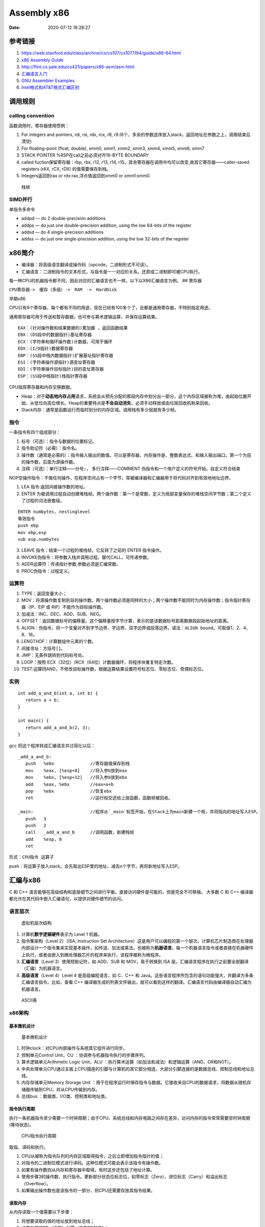 ============
Assembly x86
============

:Date:   2020-07-12 18:28:27



参考链接
========



1. https://web.stanford.edu/class/archive/cs/cs107/cs107.1194/guide/x86-64.html
2. `x86 Assembly  Guide <https://www.cs.virginia.edu/~evans/cs216/guides/x86.html>`__
3. http://flint.cs.yale.edu/cs421/papers/x86-asm/asm.html


4. `汇编语言入门 <https://www.ruanyifeng.com/blog/2018/01/assembly-language-primer.html>`__
5. `GNU Assembler Examples <https://cs.lmu.edu/~ray/notes/gasexamples/>`__
6. `Intel格式和AT&T格式汇编区别 <https://www.cnblogs.com/hdk1993/p/4820353.html>`__


.. figure:: ../images/x86-registers.png
   :alt: Registers



调用规则
========

calling convention
------------------

函数调用时，寄存器使用惯例：

1. For integers and pointers, rdi, rsi, rdx, rcx, r8,
   r9.(6个，多余的参数逆序放入stack，返回地址在参数之上，调用结束后清空)
2. For floating-point (float, double), xmm0, xmm1, xmm2, xmm3, xmm4,
   xmm5, xmm6, xmm7
3. STACK POINTER %RSP在call之前必须对齐16-BYTE BOUNDARY
4. called fuction保留寄存器：rbp, rbx, r12, r13, r14,
   r15。其余寄存器在调用中均可以改变,故其它寄存器——caller-saved
   registers (rAX, rCX, rDX) 的值需要保存到栈。
5. Integers返回到rax or rdx:rax,浮点值返回到xmm0 or xmm1:xmm0.

.. figure:: ../images/stack-convention.png
   :alt: 栈帧

   栈帧

SIMD并行
--------

单指令多命令

-  addpd — do 2 double-precision additions
-  addps — do just one double-precision addition, using the low 64-bits
   of the register
-  addsd — do 4 single-precision additions
-  addss — do just one single-precision addition, using the low 32-bits
   of the register

x86简介
==========

-  编译器：将高级语言翻译成操作码（opcode，二进制形式不可读）。
-  汇编语言：二进制指令的文本形式，与指令是一一对应的关系。还原成二进制即可被CPU执行。

每一种CPU的机器指令都不同，因此对应的汇编语言也不一样。以下以X86汇编语言为例。
## 寄存器

``CPU寄存器->　缓存（多级）->　RAM　->　HardDisk``

早期x86

CPU只有8个寄存器，每个都有不同的用途，现在已经有100多个了，且都是通用寄存器，不特别指定用途。

通用寄存器可用于传送和暂存数据，也可参与算术逻辑运算，并保存运算结果。

::

   EAX：(针对操作数和结果数据的)累加器 ，返回函数结果
   EBX：(DS段中的数据指针)基址寄存器
   ECX：(字符串和循环操作数)计数器，可用于循环
   EDX：(I/O指针)数据寄存器
   EBP：(SS段中栈内数据指针)扩展基址指针寄存器
   ESI：(字符串操作源指针)源变址寄存器
   EDI：(字符串操作目标指针)目的变址寄存器
   ESP：(SS段中栈指针)栈指针寄存器

CPU指挥寄存器和内存交换数据。

-  Heap：对于\ **动态地内存占用**\ 请求，系统会从预先分配的那段内存中划分出一部分，这个内存区域被称为堆，由起始位置开始，从低位向高位增长。Heap的重要特点是\ **不会自动消失**\ ，必须手动释放或由垃圾回收机制来回收。

-  Stack内存：通常是函数运行而临时划分的内存区域。调用栈有多少层就有多少帧。

指令
----

一条指令有四个组成部分：

1. 标号（可选）：指令与数据的位置标记。
2. 指令助记符（必需）：指令名。
3. 操作数（通常是必需的）：指令输入输出的数值。可以是寄存器、内存操作是、整数表达式、和输入输出端口。第一个为目的操作数，后面为源操作数。
4. 注释（可选）：单行注释——分号\ ``;``\ ， 多行注释——COMMENT
   伪指令和一个用户定义的符号开始，自定义符合结束

NOP空操作指令：不做任何操作，在程序空间占有一个字节，常被编译器和汇编器用于将代码对齐到有效地地址边界。

1. LEA 指令:返回间接操作数的地址。

2. ENTER
   为被调用过程自动创建堆栈帧。两个操作数：第一个是常数，定义为局部变量保存的堆栈空间字节数；第二个定义了过程的词法嵌套级。

::

   ENTER numbytes, nestinglevel
   等效指令
   push ebp
   mov ebp,esp
   sub esp,numbytes

3. LEAVE 指令：结束一个过程的堆栈帧，它反转了之前的 ENTER 指令操作。

4. INVOKE伪指令：将参数入栈并调用过程。替代CALL，可传递参数。

5. ADDR运算符：传递指针参数,参数必须是汇编常数。

6. PROC伪指令：过程定义。

运算符
------

1.  TYPE：返回变量大小；
2.  MOV：将源操作数复制到目的操作数。两个操作数必须是同样的大小；两个操作数不能同时为内存操作数；指令指针寄存器（IP、EIP
    或 RIP）不能作为目标操作数。
3.  加减法：INC、DEC、ADD、SUB、NEG。
4.  OFFSET：返回数据标号的偏移量。这个偏移量按字节计算，表示的是该数据标号距离数据段起始地址的距离。
5.  ALIGN：伪指令，将一个变量对齐到字节边界、字边界、双字边界或段落边界。语法：\ ``ALIGN bound``\ 。可取值1、2、4、8、16。
6.  LENGTHOF：计算数组中元素的个数。
7.  间接寻址：方括号\ ``[]``\ 。
8.  JMP：无条件跳转到代码标号处。
9.  LOOP：按照 ECX（32位）/RCX（64位）计数器循环，将程序块重复特定次数。
10. TEST:运算同AND，不修改目标操作数，根据运算结果设置符号标志位、零标志位、奇偶标志位。

实例
----

::

   int add_a_and_b(int a, int b) {
      return a + b;
   }

   int main() {
      return add_a_and_b(2, 3);
   }

gcc 将这个程序转成汇编语言并过简化以后：

::

   _add_a_and_b:
      push   %ebx              //寄存器值保存到栈
      mov    %eax, [%esp+8]    //将入参b放到eax
      mov    %ebx, [%esp+12]   //将入参b放到ebx
      add    %eax, %ebx        //eax=a+b
      pop    %ebx              //恢复ebx
      ret                      //运行权交还给上层函数，函数帧被回收。

   _main:                      //程序从`_main`标签开始，在Stack上为main新建一个帧，并将指向的地址写入ESP。
      push   3
      push   2
      call   _add_a_and_b      //调用函数，新建栈帧
      add    %esp, 8
      ret   

形式：\ ``CPU指令 运算子``

push：将运算子放入stack。会先取出ESP里的地址，减去n个字节，再将新地址写入ESP。

汇编与x86
=========

C 和 C++
语言能够在高级结构和底层细节之间进行平衡。直接访问硬件是可能的，但是完全不可移植。
大多数 C 和 C++
编译器都允许在其代码中嵌入汇编语句，以提供对硬件细节的访问。

语言层次
--------

.. figure:: ../images/VmLayers.gif
   :alt: 虚拟机层次结构

   虚拟机层次结构

1. 计算机\ **数字逻辑硬件**\ 表示为 Level 1 机器。

2. 指令集架构（Level 2）（ISA, Instruction Set
   Architecture）这是用户可以编程的第一个层次。计算机芯片制造商在处理器内部设计一个指令集来实现基本操作，如传送、加法或乘法。也被称为\ **机器语言**\ 。每一个机器语言指令或者直接在机器硬件上执行，或者由嵌入到微处理器芯片的程序来执行，该程序被称为微程序。

3. **汇编语言**\ （Level 3）使用短助记符，如 ADD、SUB 和 MOV，易于转换到
   ISA 层。汇编语言程序在执行之前要全部翻译（汇编）为机器语言。

4. **高级语言**\ （Level 4）Level 4 是高级编程语言，如 C、C++ 和
   Java。这些语言程序所包含的语句功能强大，并翻译为多条汇编语言指令。比如，查看
   C++
   编译器生成的列表文件输出，就可以看到这样的翻译。汇编语言代码由编译器自动汇编为机器语言。

.. figure:: ../images/ASCII.gif
   :alt: ASCII表

   ASCII表

x86架构
-------

基本微机设计
~~~~~~~~~~~~

.. figure:: ../images/BasicComputerStruct.jpg
   :alt: 基本微机设计

   基本微机设计

1. 时钟clock：对CPU内部操作与系统其它组件进行同步。
2. 控制单元Control Unit，CU ：协调参与机器指令执行的步骤序列。
3. 算术逻辑单元Arithmetic Logic Unit，ALU
   ：执行算术运算（如加法和减法）和逻辑运算（AND、OR和NOT）。
4. 中央处理单元CPU通过主板上CPU插座的引脚与计算机的其它部分相连，大部分引脚连接的是数据总线、控制总线和地址总线。
5. 内存存储单元Memory Storage Unit
   ：用于在程序运行时保存指令与数据。它接收来自CPU的数据请求，将数据从随机存储器传输到CPU，并从CPU传输到内存。
6. 总线bus ：数据类、I/O类、控制类和地址类。

指令执行周期
~~~~~~~~~~~~

执行一条机器指令至少需要一个时钟周期；由于CPU、系统总线和内存电路之间存在差异，访问内存的指令常常需要空时钟周期(等待状态)。

.. figure:: ../images/CpuInstructionExcution.jpg
   :alt: CPU指令执行周期

   CPU指令执行周期

取指、译码和执行。

1. CPU从被称为指令队列的内存区域取得指令，之后立即增加指令指针的值；
2. 对指令的二进制位模式进行译码。这种位模式可能会表示该指令有操作数。
3. 如果有操作数则从内存和寄存器中取得。有时这步还包括了地址计算。
4. 使用步骤3的操作数，执行指令。更新部分状态位标志位，如零标志（Zero）、进位标志（Carry）和溢出标志（Overflow）。
5. 如果输出操作数也是该指令的一部分，则CPU还需要存放其指令结果。

读取内存
~~~~~~~~

从内存读取一个值需要以下步骤：

1. 将想要读取的值的地址放到地址总线；
2. 设置处理器RD（读取）引脚（改变RD的值）；
3. 等待一个时钟周期给存储器芯片进行响应；
4. 将数据从数据总线复制到目标操作数。

上述每一个步骤通常只需要一个时钟周期。

访问寄存器通常只需要一个时钟周期。

cache存储器
~~~~~~~~~~~

-  cache存储器是由静态RAM（static
   RAM）构成的，不需要为了保持其内容而不断刷新。
-  一级cache（主cache）位于CPU上；
-  二级cache通过高速数据总线与CPU相连。


CMOS RAM ：Complementary Metal Oxide
Semiconductor（互补金属氧化物半导体） 保存计算机基本设置信息。

条件语句
========

条件跳转
--------

1. 用 CMP、AND 或 SUB 操作来修改 CPU 状态标志位；
2. 用条件跳转指令来测试标志位，并产生一个到新地址的分支。

::

   Jcond destination

cond 是指确定一个或多个标志位状态的标志位条件。

====== ========== ============= ====== ========== =============
助记符 说明       标志位/寄存器 助记符 说明       标志位/寄存器
====== ========== ============= ====== ========== =============
JZ     为零跳转   ZF=1          JNO    无溢出跳转 OF=0
JNZ    非零跳转   ZF=0          JS     有符号跳转 SF=1
JC     进位跳转   CF=1          JNS    无符号跳转 SF=0
JNC    无进位跳转 CF=0          JP     偶校验跳转 PF=1
JO     溢出跳转   OF=1          JNP    奇校验跳转 PF=0
====== ========== ============= ====== ========== =============

`指令汇总 <http://c.biancheng.net/view/3567.html>`__

LOOPNZ
------

LOOPNZ（非零跳转）指令与 LOOPZ 相对应。当 ``ECX`` 中无符号数值大于零（减
1 操作之后）且零标志位等于零时，继续循环。指令语法如下：

::

   LOOPNZ destination

   执行如下任务：

   ECX = ECX - 1
   if ECX > 0 and ZF = 0, jump to destination

IF语句
------

一般转化为\ ``CMP+JUMP``\ 语句。

逻辑表达式
~~~~~~~~~~

AND/OR，一般转化为两层的CMP+JUMP语句。

::

   if (a1 > b1) AND (b1 > c1)
       X = 1
   end if

对应汇编：

::

   cmp    a1,b1                  ; 第一个表达式…
   jbe next                      ; 如果假，则退出
   cmp    b1,c1                  ; 第二个表达式…
   jbe next                      ; 如果假，则退出
   mov    X, 1                   ; 全为真
   next:

WHILE语句
---------

::

   while( val1 < val2 )
   {
       val1++；
       val2 --；
   }

::

           mov eax, val1                  ; 把变量复制到 EAX
   beginwhile:
           cmp eax, val2                  ; 如果非 val1 < val2
           jnl     endwhile               ; 退出循环
           inc    eax                     ; val1++;
           dec    val2                    ; val2--;
           jmp    beginwhile              ; 重复循环
   endwhile:
           mov    val1, eax                ;保存 val1 的新值

FSM
---

有限状态机（finite state machine）简称
FSM，表示有限个状态及在这些状态之间的转移和动作等行为的数学模型。
是一种逻辑单元内部的一种高效编程方法，根据不同状态或者消息类型进行相应的处理逻辑，使得程序逻辑清晰易懂。

**应用场景：** 处理程序语言或者自然语言的 tokenizer, 自底向上解析语法的
parser，

各种通信协议发送方和接受方传递数据对消息处理，游戏 AI 等都有应用场景。

**实现方式：** if语句、switch语句、函数指针。

使用函数指针实现 FSM
的思路：建立相应的状态表和动作查询表，根据状态表、事件、动作表定位相应的动作处理函数（实现状态机的注册、状态转移、事件处理的动作），执行完成后再进行状态的切换。

表驱动选择:用查表来代替多路选择结构。表中包含查询值和标号或过程的偏移量，然后必须用循环来检索这个表。当有大量比较操作时，这个方法最有效。

条件控制流伪指令
----------------

简化编写条件语句，仅用于32位。

让汇编器在后台生成
``CMP 和 条件跳转指令``\ ，这些指令显示在输出列表文件中。

+----------------------------------------+-----------------------------+
| 伪指令                                 | 说明                        |
+========================================+=============================+
| .BREAK                                 | 生成代码终止 .WHILE 或      |
|                                        | .REPEAT 块                  |
+----------------------------------------+-----------------------------+
| .CONTINUE                              | 生成代码跳转到 .WHILE 或    |
|                                        | .REPEAT 块的顶端            |
+----------------------------------------+-----------------------------+
| .IF condition                          | 如果 condition              |
|                                        | 为真，则生成代码执行语句块  |
+----------------------------------------+-----------------------------+
| .ELSE                                  | 当 .IF                      |
|                                        | 条件                        |
|                                        | 不满足时，开始执行的语句块  |
+----------------------------------------+-----------------------------+
| .ELSEIF condition                      | 生成代码测试                |
|                                        | condition，并执             |
|                                        | 行其后的语句，直到碰到一个  |
|                                        | .ENDIF 或另一个 .ELSEIF     |
|                                        | 伪指令                      |
+----------------------------------------+-----------------------------+
| .ENDIF                                 | 终止 .IF、.ELSE 或 .ELSEIF  |
|                                        | 伪指令后面的语句块          |
+----------------------------------------+-----------------------------+
| .REPEAT                                | 生成代码重                  |
|                                        | 复执行语句块，直到条件为真  |
+----------------------------------------+-----------------------------+
| .UNTIL condition                       | 生成代码重复执行 .REPEAT 和 |
|                                        | .UNTIL                      |
|                                        | 伪指令之间的语句块，直到    |
|                                        | condition 为真              |
+----------------------------------------+-----------------------------+
| .UNTILCXZ                              | 生成代码重复执行 .REPEAT 和 |
|                                        | .UNTILCXZ                   |
|                                        | 伪指令之间的语句块，直到 CX |
|                                        | 为零                        |
+----------------------------------------+-----------------------------+
| .WHILE condition                       | 当 condition                |
|                                        | 为真时，生成代码执行 .WHILE |
|                                        | 和 .ENDW 伪指令之间的语句块 |
+----------------------------------------+-----------------------------+
| .ENDW                                  | 终止 .WHILE                 |
|                                        | 伪指令后面的语句块          |
+----------------------------------------+-----------------------------+

算术
====

移位指令
--------

======= ======== ======= ================
column0 column1  column2 column3
======= ======== ======= ================
SHL     左移     ROR     循环右移
SHR     右移     RCL     带进位的循环左移
SAL     算术左移 RCR     带进位的循环右移
SAR     算术右移 SHLD    双精度左移
ROL     循环左移 SHRD    双精度右移
======= ======== ======= ================

-  逻辑移位：空位用0填充。

-  算术移位：负数的空位用符号位填充。

-  位元循环：以循环的方式来移位，从数的一端移出的位立即复制到该数的另一端，还有一种类型则是把进位标志位当作移动位的中间点。

-  LSB(Least Significant Bit):最低有效位。

-  MSB(Most Significant Bit):最高有效位。

乘除
----

MUL和IMUL
~~~~~~~~~

1. MUL：无符号乘法，单操作数，使用寄存器和内存操作数。
2. IMUL：有符号乘法，有三种格式的 IMUL
   指令：单操作数、双操作数和三操作数。

-  单操作数：将乘积存放在 AX、DX:AX 或 EDX:EAX
   中。如果乘积的高半部分不是其低半部分的符号扩展，则进位标志位和溢出标志位置
   1。利用这个特点可以决定是否忽略乘积的高半部分。
-  双操作数：把乘积存放在第一个操作数中，这个操作数必须是寄存器。按照目的操作数的大小来截取乘积。如果被丢弃的是有效位，则溢出标志位和进位标志位置
   1。因此，执行后需检查这些标志位中的一个。
-  三操作数：将乘积保存在第一个操作数中。若乘积有效位被丢弃，则溢出标志位和进位标志位置
   1。执行后需检查标志位。

DIV和IDIV
~~~~~~~~~

1. DIV：无符号除法。单寄存器或内存操作数是除数。

======= ========= === ====
被除数  除数      商  余数
======= ========= === ====
AX      reg/mem8  AL  AH
DX:AX   reg/mem16 AX  DX
EDX:EAX reg/mem32 EAX EDX
======= ========= === ====

2. IDIV 进行除法前需要对被除数进行符号扩展。

符号扩展：将一个数的最高位复制到包含该数的变量或寄存器的所有高位中。

-  CBW（字节转字）指令将 AL 的符号位扩展到 AH
-  CWD（字转双字）指令将 AX 的符号位扩展到 DX
-  CDQ（双字转四字）指令将 EAX 的符号位扩展到 EDX

除法溢出 (divide overflow)：除法操作数生成的商不适合目的操作数。

进位和借位
----------

-  ADC（带进位加法）:将源操作数和进位标志位的值都与目的操作数相加。
-  SBB（带借位减法）:从目的操作数中减去源操作数和进位标志位的值。

十进制运算
----------

ASCII运算执行速度要比二进制运算慢得多。优点1）不必转换串格式；2）使用假设的十进制小数点避免浮点运算的舍入误差。

ASCII 十进制数和非压缩十进制数：ASCII 加减法运行操作数为 ASCII
格式或非压缩十进制格式，但是乘除法只能使用非压缩十进制数。

BCD（Binary-coded
decimal）数是指2进制编码的10进制数，压缩的BCD占据一个字节的低4位，压缩的BCD占8位，只有0-9是有效值。

通过将 AH 和 AL 与 30h 进 OR 运算，能转换为 ASCII 码。

::

   AAA（ASCII adjust after addition）指令，是BCD指令集中的一个指令，用于在两个未打包的BCD值相加后，调整al和ah寄存器的内容。AAA指令做两件事情：
   - 如果al的低4位是在0到9之间，保留低4位，清除高4位，如果al的低4位在10到15之间，则通过加6，来使得低4位在0到9之间，然后再对高4位清零。
   - 如果al的低4位是在0到9之间，ah值不变，CF和AF标志清零，否则，ah=ah+1，并设置CF和AF标志。

   AAS：减法后的ASCII调整。只有减法结果为负时，调整才是必需的。

   AAM：MUL 执行非压缩十进制乘法，AAM指令转换由其产生的二进制乘积。乘法只能使用非压缩十进制数。
   AAD：将 AX 中的非压缩十进制被除数转换为二进制，为执行 DIV 指令做准备。

   DAA（加法后的十进制调整）指令将和数转换为压缩十进制格式。
   DAS（减法后的十进制调整）指令将减法运算结果转换为压缩十进制格式。


二进制长除法
------------

十进制小数转化为二进制实数。

十进制分数转换为二进制的一个简单方法就是：先将分子与分母转换为二进制，再执行长除。无法除尽即此十进制数无法用二进制准确表示。

加减运算的标志位
----------------

`汇编语言 标志位介绍 <https://developer.aliyun.com/article/449788>`__

标志寄存器, 又称程序状态寄存器 (它的内容是 Program Status Word,PSW).
这是一个存放条件码标志, 控制标志和系统标志的寄存器.

状态标志位
~~~~~~~~~~

1. CF—Carry Flag进位标志，\ **无符号数**\ 加法时的最高位（D7 或
   D15）产生进位或减法时最高位出现借位，则 CF=1，否则 CF=0；
2. AF—Auxiliary Carry Flag辅助进位标志，供 BCD 码使用。当 D3
   位出现进位或借位时 AF=1，否则 AF=0；
3. OF—Overflow
   Flag溢出标志，\ **带符号数**\ 进行算术运算时，其结果超出了 8 位或 16
   位的表示范围，产生溢出，则 OF=1，否则 OF=0；
4. ZF—Zero Flag零标志，运算结果各位都为零，则 ZF=1，否则 ZF=0；
5. SF—Sign Flag符号标志，运算结果为负数时，即运算结果的最高位为 1，则
   SF=1，否则 SF=0；
6. PF—Parity Flag奇偶标志，反映操作结果中 “1”
   的个数的情况，若有偶数个“1”，则 PF=1，否则 PF=0。

控制标志位
~~~~~~~~~~

1. DF—Direction Flag方向标志，用来控制数据串操作指令的步进方向；当设置
   DF=1 时，将以递减顺序对数据串中的数据进行处理。当设置 DF=0 时，递增。
2. IF—Interrupt-enable Flag中断允许标志，当设置 IF=1，开中断，CPU
   可响应可屏蔽中断请求；当设置 IF=0 时，关中断，CPU
   不响应可屏蔽中断请求。
3. TF—Trap Flag陷阱标志，为程序调试而设的。当设置 TF=1，CPU
   处于单步执行指令的方式；当设置 TF=0 时，CPU 正常执行程序。

FPU寄存器栈（register stack）
-----------------------------

表达式堆栈：在计算后缀表达式的过程中，用堆栈来保存中间结果。

6个专用寄存器：

1. 操作码寄存器：保存最后执行的非控制指令的操作码。
2. 控制寄存器：执行运算时，控制精度以及 FPU
   使用的舍入方法。还可以用这个寄存器来屏蔽（隐藏）单个浮点异常。
3. 状态寄存器：包含栈顶指针、条件码和异常警告。
4. 标识寄存器：指明 FPU
   数据寄存器栈内每个寄存器的内容。其中，每个寄存器都用两位来表示该寄存器包含的是一个有效数、零、特殊数值
   (NaN、无穷、非规格化，或不支持的格式 )，还是为空。
5. 最后指令指针寄存器：保存指向最后执行的非控制指令的指针。
6. 最后数据（操作数）指针寄存器：保存指向数据操作数的指针，如果存在，那么该数被最后执行的指令所使用。

C语言内联汇编
=============

1. https://www.codenong.com/cs105192200/
2. https://mp.weixin.qq.com/s/2k8nYX4-z662oXqUx4BbqA
3. https://gcc.gnu.org/onlinedocs/gcc/Extended-Asm.html#Clobbers-and-Scratch-Registers
4. `Guide to Inline Assembly <http://www.delorie.com/djgpp/doc/brennan/brennan_att_inline_djgpp.html>`__


概述
----

1. 可直接在asm中使用全局变量名。

2. 操作局部变量则需要使用扩展asm

指令格式
--------

::

   asm [volatile] ("汇编指令" : "输出操作数列表" : "输入操作数列表" : "改动的寄存器")

   asm volatile("": : :"memory")的含义：
   1. volatile 禁止指令重排；
   2. memory 内联汇编修改了memory的内容，提示编译器

   汇编指令：与基本asm格式相同；

   输出操作数列表：汇编代码如何把处理结果传递到 C 代码中；

   输入操作数列表：C 代码如何把数据传递给内联汇编代码;

   改动的寄存器：告诉编译器，在内联汇编代码中，我们使用了哪些寄存器；output/input中的寄存器+标志为"r"/"g"的寄存器不需要声明。

   可以省略。将ecx加入破坏描述部分，gcc会在使用ecx寄存器前先push入栈，等使用完ecx后再pop回去。这就保证了ecx寄存器在使用过程中没有被修改。

约束字符
~~~~~~~~

1. “r”
   通知汇编器可以使用通用寄存器中的任意一个来加载操作数。最常用的一个约束。
2. “g” 允许使用任何通用寄存器、内存或立即整数操作数。
3. “i”通知汇编器这个操作数是个立即数（一个具有常量值）

示例
----

::

   #include <stdio.h>
   int main()
   {
       int data1 = 1;
       int data2 = 2;
       int data3;

       asm("movl %%ebx, %%eax\n\t"
           "addl %%ecx, %%eax"
           : "=a"(data3)    //将eax值输出到data3
           : "b"(data1),"c"(data2)  //将data1值输入到ebx
           : "%edx");  //

       printf("data3 = %d \n", data3);
       return 0;
   }

::

   寄存器占位符： //按照出现顺序编号
       asm("addl %1, %2\n\t"
           "movl %2, %0"
           : "=r"(data3)
           : "r"(data1),"r"(data2));

   寄存器别名：
       asm("addl %[v1], %[v2]\n\t"
           "movl %[v2], %[v3]"
           : [v3]"=r"(data3)
           : [v1]"r"(data1),[v2]"r"(data2));

   变量地址：  //m表示直接从变量取值
       asm("movl %1, %%eax\n\t"
           "addl %2, %%eax\n\t"
           "movl %%eax, %0"
           : "=m"(data3)
           : "m"(data1),"m"(data2));

1. 在asm语句中对寄存器的引用必须用“%%”作为寄存器名称的前缀。原因是“%”在asm
   内嵌汇编语句中的作用与“”在C语言中的作用相同，因此“%%”转换后代表“%”。


IA
=====
1. Intel® 64 and IA-32 Architectures Software Developer’s Manual Volume 2 
   
   :download:`IA_Volume2_Instruction <../files/IA_Volume2_Instruction.pdf>` 

2. `IA64 opcode速查 <http://ref.x86asm.net/coder64.html>`__


指令编码
----------
反汇编机器码：https://onlinedisassembler.com/odaweb/ 
https://defuse.ca/online-x86-assembler.htm#disassembly2

opcode
~~~~~~~~~~~
1. 格式： V2 2.1
2. 汇编指令形式： V2 3.1.1.1 ，比如opcode尾部是否包含3bits reg 等。

.. figure:: ../images/opcode_x86.png


ModR/M & SIB
~~~~~~~~~~~~~~~~~~~
V2 2.1.3

寻址模式标识字节。

1. mod(模式)域:连同r/m(寄存器/内存)域共同构成了32个可能的值:8个寄存器和24个寻址模式。
2. reg/opcode(寄存器/操作数)域:指定了8个寄存器或者额外的3个字节的opcode。究竟这三个字节用来做什么由主opcode指定。
3. r/m(寄存器/内存)域:可以指定一个寄存器作为操作数,或者可以和mod域联合用来指定寻址模式。有时候,它和mod域一起用来为某些指令指定额外的信息


SIB字节。对ModR/M寻址的补充。32位指令的基地址+偏移量,以及 比例*偏移量 的形式的寻址方式需要SIB字节。

1. scale(比例)域指定了放大的比例。
2. index(偏移)域指定了用来存放偏移量 的寄存器。
3. base (基地址)域用来标识存放基地址的寄存器。



printf 汇编
------------

::

   mov    0x200aab(%rip),%edx    参数2    # 601040 <__TMC_END__>
   mov    -0x3a(%rip),%rax       参数1    # 400562 <main>
   mov    %rax,%rsi              参数起始地址（从该地址连续取参数）
   mov    $0x400657,%edi         格式化字符串地址
   mov    $0x0,%eax              number of vector registers used
   callq  400460 <printf@plt>

